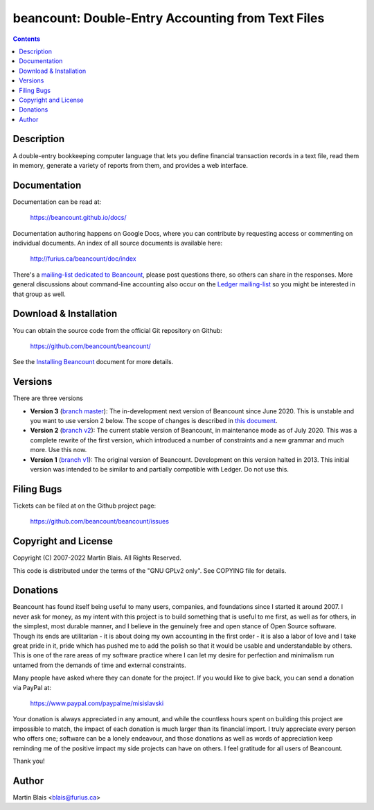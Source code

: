 ========================================================
   beancount: Double-Entry Accounting from Text Files
========================================================

.. contents::
..
    1  Description
    2  Documentation
    3  Download & Installation
    4  Versions
    5  Filing Bugs
    6  Copyright and License
    7  Donations
    8  Sincerely, thank you.
    9  Author


Description
===========

A double-entry bookkeeping computer language that lets you define financial
transaction records in a text file, read them in memory, generate a variety of
reports from them, and provides a web interface.


Documentation
=============

Documentation can be read at:

  https://beancount.github.io/docs/

Documentation authoring happens on Google Docs, where you can contribute by
requesting access or commenting on individual documents. An index of all source
documents is available here:

  http://furius.ca/beancount/doc/index

There's a `mailing-list dedicated to Beancount
<https://groups.google.com/forum/#!forum/beancount>`_, please post questions
there, so others can share in the responses. More general discussions about
command-line accounting also occur on the `Ledger mailing-list
<https://groups.google.com/forum/#!forum/ledger-cli>`_ so you might be
interested in that group as well.


Download & Installation
=======================

You can obtain the source code from the official Git repository on Github:

  | https://github.com/beancount/beancount/

See the `Installing Beancount`__ document for more details.

__ http://furius.ca/beancount/doc/install


Versions
========

There are three versions

- **Version 3** (`branch master
  <http://github.com/beancount/beancount/tree/master>`_): The in-development
  next version of Beancount since June 2020. This is unstable and you want to
  use version 2 below. The scope of changes is described in `this document
  <https://docs.google.com/document/d/1qPdNXaz5zuDQ8M9uoZFyyFis7hA0G55BEfhWhrVBsfc/>`_.

- **Version 2** (`branch v2 <http://github.com/beancount/beancount/tree/v2>`_):
  The current stable version of Beancount, in maintenance mode as of July 2020.
  This was a complete rewrite of the first version, which introduced a number of
  constraints and a new grammar and much more. Use this now.

- **Version 1** (`branch v1 <http://github.com/beancount/beancount/tree/v1>`_):
  The original version of Beancount. Development on this version halted in 2013.
  This initial version was intended to be similar to and partially compatible
  with Ledger. Do not use this.


Filing Bugs
===========

Tickets can be filed at on the Github project page:

  https://github.com/beancount/beancount/issues


Copyright and License
=====================

Copyright (C) 2007-2022  Martin Blais.  All Rights Reserved.

This code is distributed under the terms of the "GNU GPLv2 only".
See COPYING file for details.


Donations
=========

Beancount has found itself being useful to many users, companies, and
foundations since I started it around 2007. I never ask for money, as my intent
with this project is to build something that is useful to me first, as well as
for others, in the simplest, most durable manner, and I believe in the genuinely
free and open stance of Open Source software. Though its ends are utilitarian -
it is about doing my own accounting in the first order - it is also a labor of
love and I take great pride in it, pride which has pushed me to add the polish
so that it would be usable and understandable by others. This is one of the rare
areas of my software practice where I can let my desire for perfection and
minimalism run untamed from the demands of time and external constraints.

Many people have asked where they can donate for the project. If you would like
to give back, you can send a donation via PayPal at:

    https://www.paypal.com/paypalme/misislavski

Your donation is always appreciated in any amount, and while the countless hours
spent on building this project are impossible to match, the impact of each
donation is much larger than its financial import. I truly appreciate every
person who offers one; software can be a lonely endeavour, and those donations
as well as words of appreciation keep reminding me of the positive impact my
side projects can have on others. I feel gratitude for all users of Beancount.

Thank you!


Author
======

Martin Blais <blais@furius.ca>
